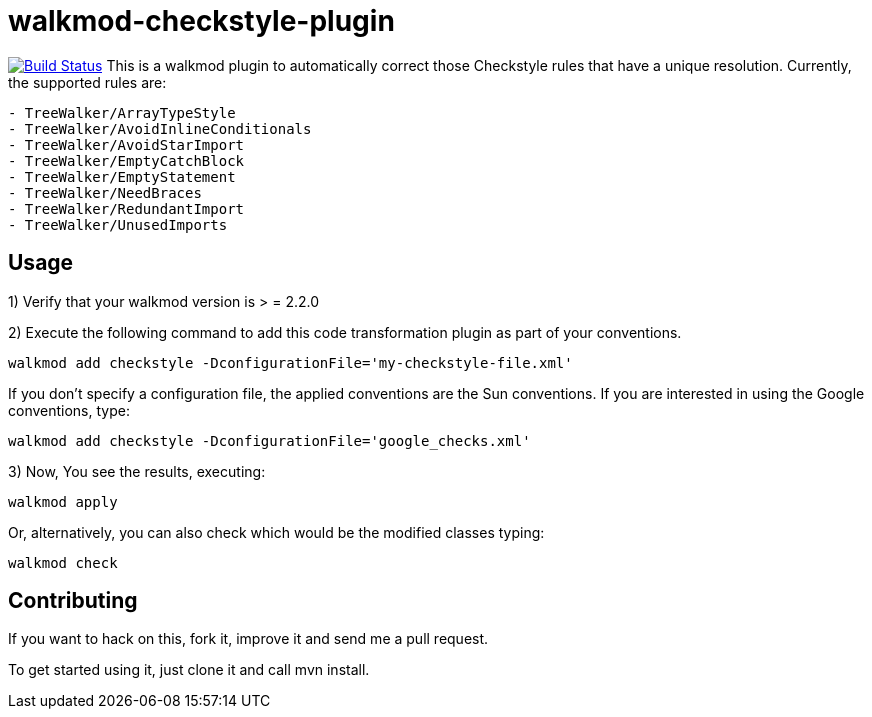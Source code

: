walkmod-checkstyle-plugin
=========================

image:https://travis-ci.org/walkmod/walkmod-checkstyle-plugin.svg?branch=master["Build Status", link="https://travis-ci.org/walkmod/walkmod-checkstyle-plugin"]
This is a walkmod plugin to automatically correct those Checkstyle rules that have a unique resolution. Currently, the supported rules are:

----
- TreeWalker/ArrayTypeStyle
- TreeWalker/AvoidInlineConditionals
- TreeWalker/AvoidStarImport
- TreeWalker/EmptyCatchBlock
- TreeWalker/EmptyStatement
- TreeWalker/NeedBraces
- TreeWalker/RedundantImport
- TreeWalker/UnusedImports
----

== Usage

1) Verify that your walkmod version is > = 2.2.0

2) Execute the following command to add this code transformation plugin as part of your conventions.

----
walkmod add checkstyle -DconfigurationFile='my-checkstyle-file.xml'
----

If you don't specify a configuration file, the applied conventions are the Sun conventions. If you are interested 
in using the Google conventions, type:

----
walkmod add checkstyle -DconfigurationFile='google_checks.xml'
----

3) Now, You see the results, executing: 

----
walkmod apply
----

Or, alternatively, you can also check which would be the modified classes typing:

----
walkmod check
----

== Contributing

If you want to hack on this, fork it, improve it and send me a pull request.

To get started using it, just clone it and call mvn install. 


